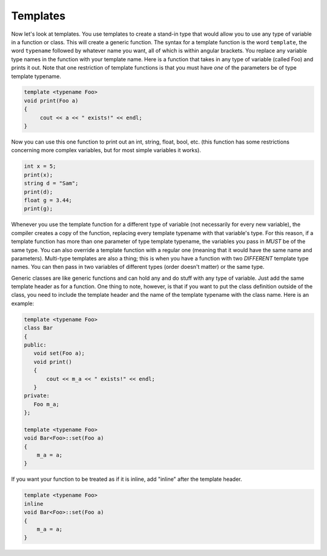 .. decipher documentation master file, created by
   sphinx-quickstart on Thu Feb  5 18:25:10 2015.
   You can adapt this file completely to your liking, but it should at least
   Inheritance.rst
   contain the root `toctree` directive.


Templates
=========

Now let's look at templates.
You use templates to create a stand-in type that would allow you to use any type of variable in a function or class.
This will create a generic function.
The syntax for a template function is the word ``template``, the word ``typename`` followed by whatever name you want, all of which is within angular brackets.
You replace any variable type names in the function with your template name.
Here is a function that takes in any type of variable (called Foo) and prints it out.
Note that one restriction of template functions is that you must have *one* of the parameters be of type template typename.

.. code-block:: c++

   template <typename Foo>
   void print(Foo a)
   {
        cout << a << " exists!" << endl;
   }

Now you can use this one function to print out an int, string, float, bool, etc. (this function has some restrictions concerning more complex variables, but for most simple variables it works).

.. code-block:: c++

   int x = 5;
   print(x);
   string d = "Sam";
   print(d);
   float g = 3.44;
   print(g);

Whenever you use the template function for a different type of variable (not necessarily for every new variable),
the compiler creates a copy of the function, replacing every template typename with that variable's type.
For this reason, if a template function has more than one parameter of type template typename, the variables you pass in *MUST* be of the same type.
You can also override a template function with a regular one (meaning that it would have the same name and parameters).
Multi-type templates are also a thing;
this is when you have a function with two *DIFFERENT* template type names.
You can then pass in two variables of different types (order doesn't matter) or the same type.

Generic classes are like generic functions and can hold any and do stuff with any type of variable.
Just add the same template header as for a function.
One thing to note, however, is that if you want to put the class definition outside of the class,
you need to include the template header and the name of the template typename with the class name.
Here is an example:

.. code-block:: c++

   template <typename Foo>
   class Bar
   {
   public:
      void set(Foo a);
      void print()
      {
          cout << m_a << " exists!" << endl;
      }
   private:
      Foo m_a;
   };

   template <typename Foo>
   void Bar<Foo>::set(Foo a)
   {
       m_a = a;
   }

If you want your function to be treated as if it is inline, add "inline" after the template header.

.. code-block:: c++

   template <typename Foo>
   inline
   void Bar<Foo>::set(Foo a)
   {
       m_a = a;
   }
